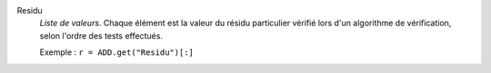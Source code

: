 .. index:: single: Residu

Residu
  *Liste de valeurs*. Chaque élément est la valeur du résidu particulier
  vérifié lors d'un algorithme de vérification, selon l'ordre des tests
  effectués.

  Exemple :
  ``r = ADD.get("Residu")[:]``
